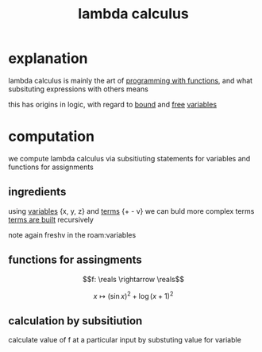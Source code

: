 :PROPERTIES:
:ID:       cc639b5b-3e71-4e97-8322-7367fceb41ce
:END:
#+title: lambda calculus

* explanation
lambda calculus is mainly the art of [[id:cb930698-195f-4f30-a0b1-b3f1e9d8c170][programming with functions]], and what subsituting expressions with others means

this has origins in logic, with regard to [[id:3155caf2-4c8f-4dd8-9fa9-3162ca362ea2][bound]] and [[id:28e9f12f-9234-41ab-95d7-d039c1136e84][free]] [[id:a7c940c4-2976-43d0-97b4-1ce78c5cdbce][variables]]

* computation
we compute lambda calculus via subsitiuting statements for variables and functions for assignments
** ingredients
using [[id:a7c940c4-2976-43d0-97b4-1ce78c5cdbce][variables]] {x, y, z} and [[id:cbf234d5-825b-4813-aee1-153b34b9587f][terms]] {+ - v}
we can buld more complex terms
[[id:ff4cf2e6-bf43-4d71-b267-4ef7d91ee945][terms are built]] recursively

note again freshv in the roam:variables
** functions for assingments
$$f: \reals \rightarrow \reals$$

$$x \mapsto (\sin x)^2 + \log(x+1)^2$$

** calculation by subsitiution
calculate value of f at a particular input by substuting value for variable
